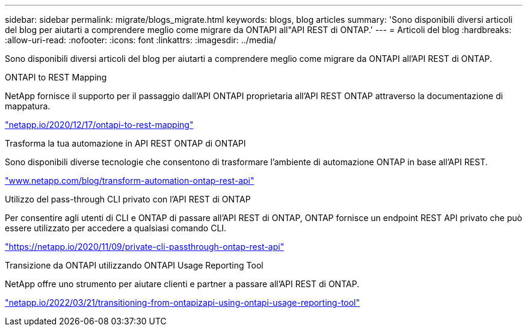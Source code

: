 ---
sidebar: sidebar 
permalink: migrate/blogs_migrate.html 
keywords: blogs, blog articles 
summary: 'Sono disponibili diversi articoli del blog per aiutarti a comprendere meglio come migrare da ONTAPI all"API REST di ONTAP.' 
---
= Articoli del blog
:hardbreaks:
:allow-uri-read: 
:nofooter: 
:icons: font
:linkattrs: 
:imagesdir: ../media/


[role="lead"]
Sono disponibili diversi articoli del blog per aiutarti a comprendere meglio come migrare da ONTAPI all'API REST di ONTAP.

.ONTAPI to REST Mapping
NetApp fornisce il supporto per il passaggio dall'API ONTAPI proprietaria all'API REST ONTAP attraverso la documentazione di mappatura.

https://netapp.io/2020/12/17/ontapi-to-rest-mapping/["netapp.io/2020/12/17/ontapi-to-rest-mapping"^]

.Trasforma la tua automazione in API REST ONTAP di ONTAPI
Sono disponibili diverse tecnologie che consentono di trasformare l'ambiente di automazione ONTAP in base all'API REST.

https://www.netapp.com/blog/transform-automation-ontap-rest-api/["www.netapp.com/blog/transform-automation-ontap-rest-api"^]

.Utilizzo del pass-through CLI privato con l'API REST di ONTAP
Per consentire agli utenti di CLI e ONTAP di passare all'API REST di ONTAP, ONTAP fornisce un endpoint REST API privato che può essere utilizzato per accedere a qualsiasi comando CLI.

https://netapp.io/2020/11/09/private-cli-passthrough-ontap-rest-api/["https://netapp.io/2020/11/09/private-cli-passthrough-ontap-rest-api"^]

.Transizione da ONTAPI utilizzando ONTAPI Usage Reporting Tool
NetApp offre uno strumento per aiutare clienti e partner a passare all'API REST di ONTAP.

https://netapp.io/2022/03/21/transitioning-from-ontapizapi-using-ontapi-usage-reporting-tool/["netapp.io/2022/03/21/transitioning-from-ontapizapi-using-ontapi-usage-reporting-tool"^]
